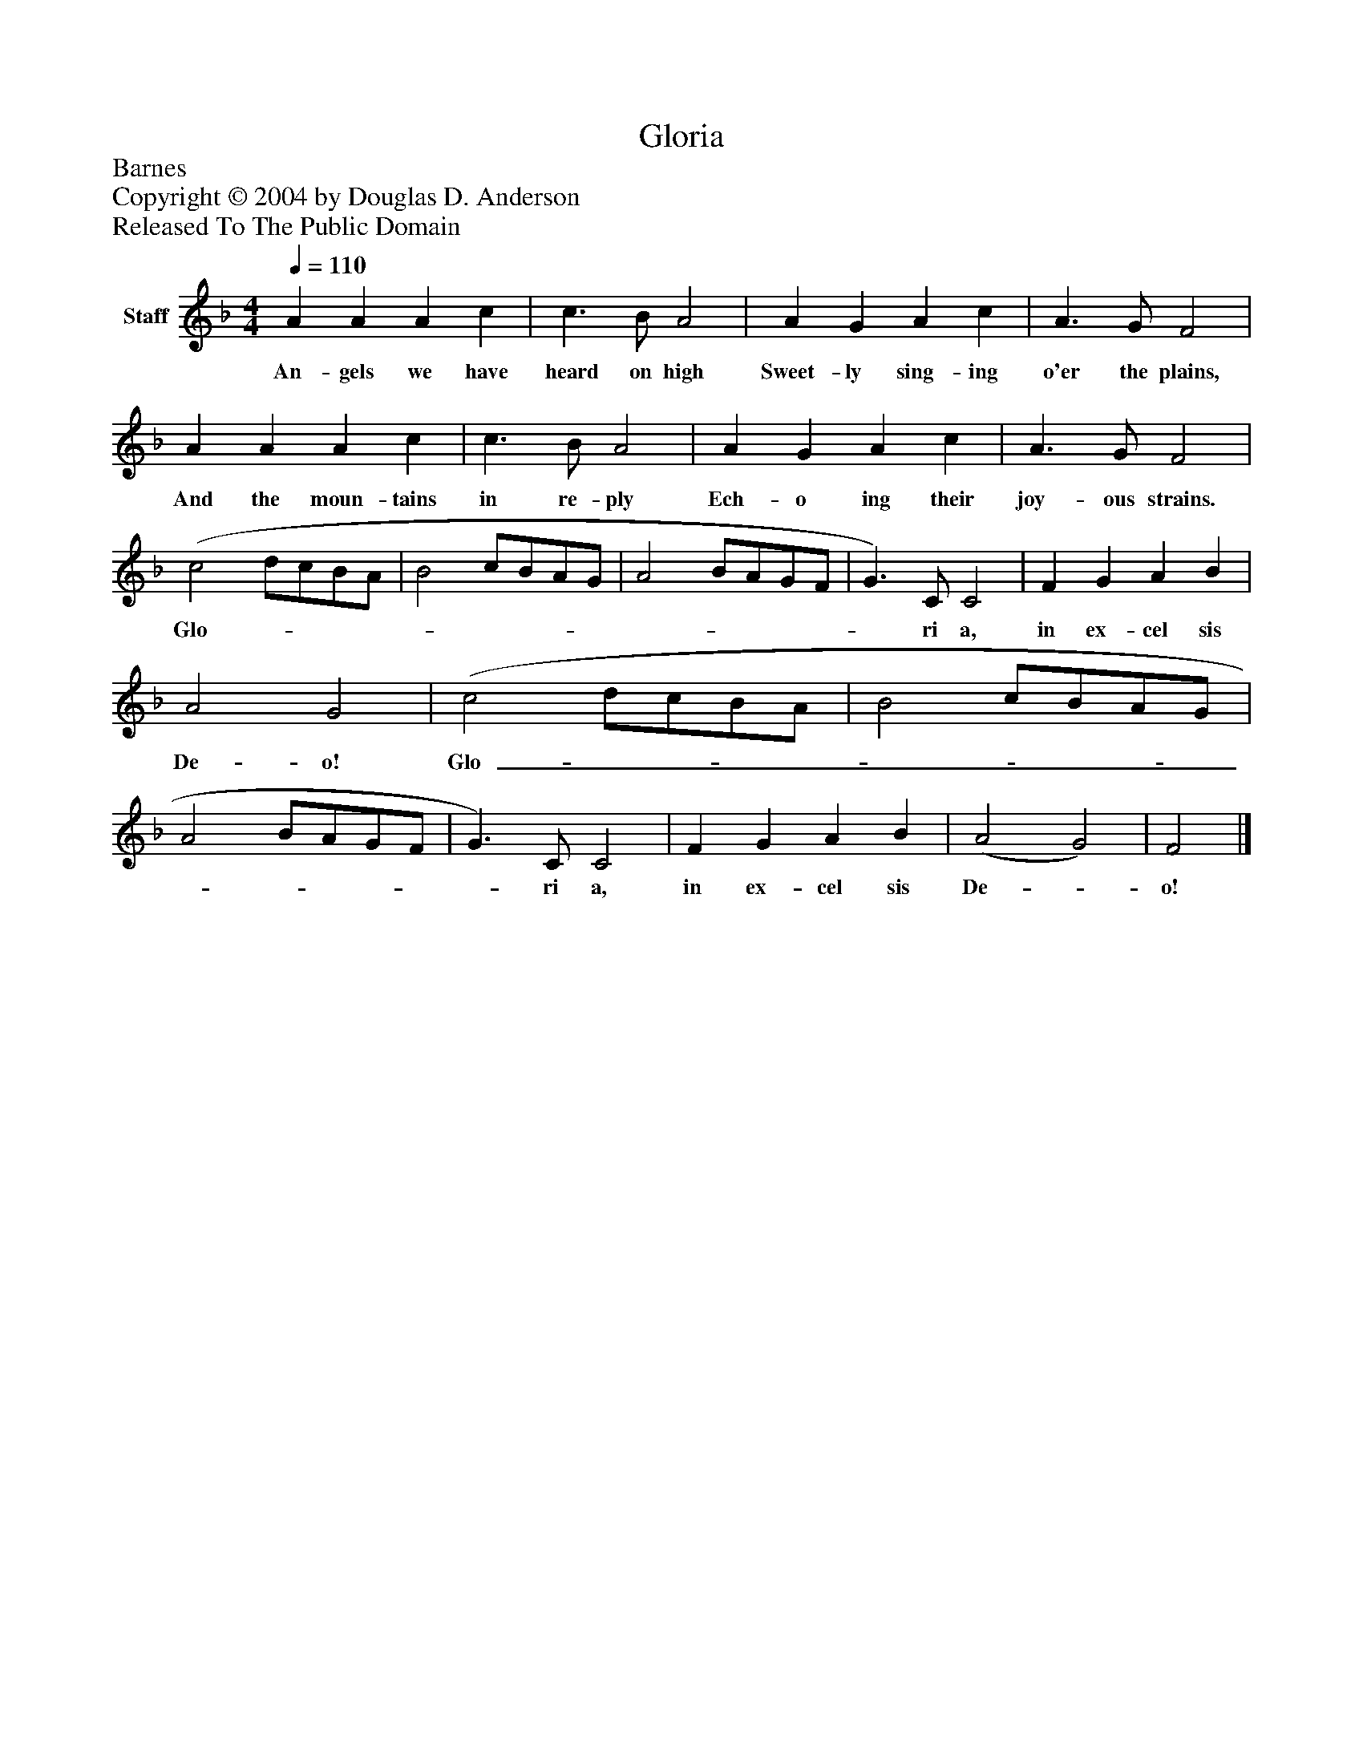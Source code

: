 %%abc-creator mxml2abc 1.4
%%abc-version 2.0
%%continueall true
%%titletrim true
%%titleformat A-1 T C1, Z-1, S-1
X: 0
T: Gloria
Z: Barnes
Z: Copyright © 2004 by Douglas D. Anderson
Z: Released To The Public Domain
L: 1/4
M: 4/4
Q: 1/4=110
V: P1 name="Staff"
%%MIDI program 1 19
K: F
[V: P1]  A A A c | c3/ B/ A2 | A G A c | A3/ G/ F2 | A A A c | c3/ B/ A2 | A G A c | A3/ G/ F2 | (c2 d/c/B/A/ | B2 c/B/A/G/ | A2 B/A/G/F/ | G3/) C/ C2 | F G A B | A2 G2 | (c2 d/c/B/A/ | B2 c/B/A/G/ | A2 B/A/G/F/ | G3/) C/ C2 | F G A B | (A2 G2) | F2|]
w: An- gels we have heard on high Sweet- ly sing- ing o'er the plains, And the moun- tains in re- ply Ech- o ing their joy- ous strains. Glo-_______________ ri a, in ex- cel sis De- o! Glo-_______________ ri a, in ex- cel sis De-_ o!

